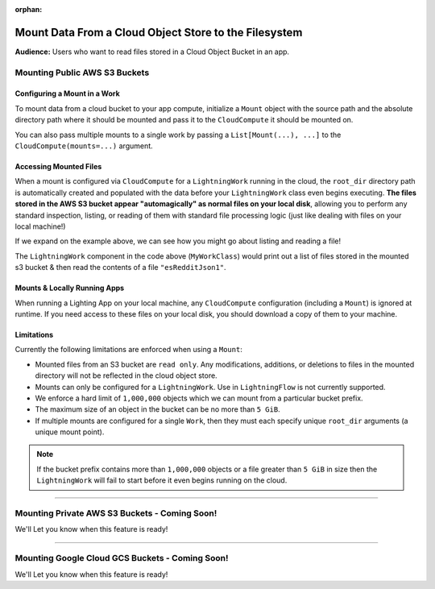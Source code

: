 :orphan:

######################################################
Mount Data From a Cloud Object Store to the Filesystem
######################################################

**Audience:** Users who want to read files stored in a Cloud Object Bucket in an app.

******************************
Mounting Public AWS S3 Buckets
******************************

=============================
Configuring a Mount in a Work
=============================

To mount data from a cloud bucket to your app compute, initialize a ``Mount`` object with the source path and
the absolute directory path where it should be mounted and pass it to the ``CloudCompute`` it should be mounted on.

.. code:: python
    :emphasize-lines: 9-12

    import lightning as L
    from lightning_app import CloudCompute
    from lightning_app.storage import Mount

    class Flow(L.LightningFlow):
       def __init__(self):
           super().__init__()
           self.my_work = MyWorkClass(
               cloud_compute=CloudCompute(
                   mounts=Mount(
                       source="s3://ryft-public-sample-data/esRedditJson/",
                       root_dir="/content/esRedditJson/",
                   ),
               )
           )

       def run(self):
           self.my_work.run()

You can also pass multiple mounts to a single work by passing a ``List[Mount(...), ...]`` to the
``CloudCompute(mounts=...)`` argument.

=======================
Accessing Mounted Files
=======================

When a mount is configured via ``CloudCompute`` for a ``LightningWork`` running in the cloud, the ``root_dir``
directory path is automatically created and populated with the data before your ``LightningWork`` class even begins
executing. **The files stored in the AWS S3 bucket appear "automagically" as normal files on your local disk**,
allowing you to perform any standard inspection, listing, or reading of them with standard file processing
logic (just like dealing with files on your local machine!)

If we expand on the example above, we can see how you might go about listing and reading a file!

.. code:: python
    :emphasize-lines: 9-14

    import os

    import lightning as L
    from lightning_app import CloudCompute
    from lightning_app.storage import Mount

    class MyWorkClass(L.LightningWork):
       def run(self):
           files = os.listdir("/content/esRedditJson/")
           for file in files:
               print(file)

           with open("/content/esRedditJson/esRedditJson1", "r") as f:
               some_data = f.read()
               # do something with "some_data"...

    class Flow(L.LightningFlow):
       def __init__(self):
           super().__init__()
           self.my_work = MyWorkClass(
               cloud_compute=CloudCompute(
                   mounts=Mount(
                       source="s3://ryft-public-sample-data/esRedditJson/",
                       root_dir="/content/esRedditJson/",
                   ),
               )
           )

       def run(self):
           self.my_work.run()

The ``LightningWork`` component in the code above (``MyWorkClass``) would print out a list of files stored
in the mounted s3 bucket & then read the contents of a file ``"esRedditJson1"``.

=============================
Mounts & Locally Running Apps
=============================

When running a Lighting App on your local machine, any ``CloudCompute`` configuration (including a ``Mount``)
is ignored at runtime. If you need access to these files on your local disk, you should download a copy of them
to your machine.

===========
Limitations
===========

Currently the following limitations are enforced when using a ``Mount``:

* Mounted files from an S3 bucket are ``read only``. Any modifications, additions, or deletions
  to files in the mounted directory will not be reflected in the cloud object store.
* Mounts can only be configured for a ``LightningWork``. Use in ``LightningFlow`` is not currently supported.
* We enforce a hard limit of ``1,000,000`` objects which we can mount from a particular bucket prefix.
* The maximum size of an object in the bucket can be no more than ``5 GiB``.
* If multiple mounts are configured for a single ``Work``, then they must each specify unique ``root_dir``
  arguments (a unique mount point).

.. note::
   If the bucket prefix contains more than ``1,000,000`` objects or a file greater than ``5 GiB`` in size
   then the ``LightningWork`` will fail to start before it even begins running on the cloud.

----

**********************************************
Mounting Private AWS S3 Buckets - Coming Soon!
**********************************************

We'll Let you know when this feature is ready!

----

************************************************
Mounting Google Cloud GCS Buckets - Coming Soon!
************************************************

We'll Let you know when this feature is ready!
